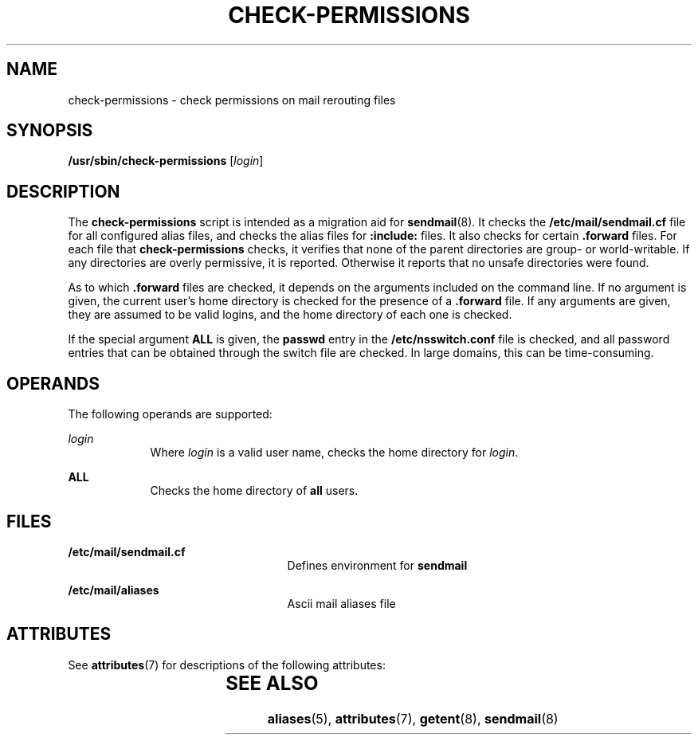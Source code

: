 '\" te
.\"  Copyright (c) 2003 Sun Microsystems, Inc.  All Rights Reserved.
.\" The contents of this file are subject to the terms of the Common Development and Distribution License (the "License").  You may not use this file except in compliance with the License.
.\" You can obtain a copy of the license at usr/src/OPENSOLARIS.LICENSE or http://www.opensolaris.org/os/licensing.  See the License for the specific language governing permissions and limitations under the License.
.\" When distributing Covered Code, include this CDDL HEADER in each file and include the License file at usr/src/OPENSOLARIS.LICENSE.  If applicable, add the following below this CDDL HEADER, with the fields enclosed by brackets "[]" replaced with your own identifying information: Portions Copyright [yyyy] [name of copyright owner]
.TH CHECK-PERMISSIONS 8 "Nov 10, 2003"
.SH NAME
check-permissions \- check permissions on mail rerouting files
.SH SYNOPSIS
.LP
.nf
\fB/usr/sbin/check-permissions\fR [\fIlogin\fR]
.fi

.SH DESCRIPTION
.sp
.LP
The  \fBcheck-permissions\fR script is intended as a migration aid for
\fBsendmail\fR(8). It checks the \fB/etc/mail/sendmail.cf\fR file for all
configured alias files, and checks the alias files for \fB:include:\fR files.
It also checks for certain \fB\&.forward\fR files. For each file that
\fBcheck-permissions\fR checks, it verifies that none of the parent directories
are group- or world-writable. If any directories are overly permissive, it is
reported. Otherwise it reports that no unsafe directories were found.
.sp
.LP
As to which \fB\&.forward\fR files are checked, it depends on the arguments
included on the command line. If no argument is given, the current user's home
directory is checked for the presence of a  \fB\&.forward\fR file. If any
arguments are given, they are assumed to be valid logins, and the home
directory of each one is checked.
.sp
.LP
If the special argument \fBALL\fR is given,  the \fBpasswd\fR entry in the
\fB/etc/nsswitch.conf\fR file is checked, and all password entries that can be
obtained through the switch file are checked. In large domains, this can be
time-consuming.
.SH OPERANDS
.sp
.LP
The following operands are supported:
.sp
.ne 2
.na
\fB\fIlogin\fR\fR
.ad
.RS 9n
Where \fIlogin\fR is a valid user name, checks the home directory for
\fIlogin\fR.
.RE

.sp
.ne 2
.na
\fB\fBALL\fR\fR
.ad
.RS 9n
Checks the home directory of  \fBall\fR users.
.RE

.SH FILES
.sp
.ne 2
.na
\fB\fB/etc/mail/sendmail.cf\fR\fR
.ad
.RS 25n
Defines environment for  \fBsendmail\fR
.RE

.sp
.ne 2
.na
\fB\fB/etc/mail/aliases\fR\fR
.ad
.RS 25n
Ascii mail aliases file
.RE

.SH ATTRIBUTES
.sp
.LP
See \fBattributes\fR(7) for descriptions of the following attributes:
.sp

.sp
.TS
box;
c | c
l | l .
ATTRIBUTE TYPE	ATTRIBUTE VALUE
_
Interface Stability	Evolving
.TE

.SH SEE ALSO
.sp
.LP
\fBaliases\fR(5),
\fBattributes\fR(7),
\fBgetent\fR(8),
\fBsendmail\fR(8)
